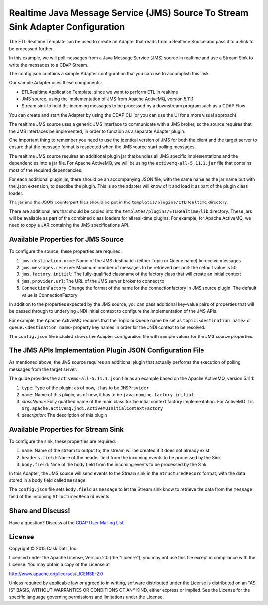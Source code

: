 ===============================================================================
Realtime Java Message Service (JMS) Source To Stream Sink Adapter Configuration
===============================================================================

The ETL Realtime Template can be used to create an Adapter that reads from a Realtime Source and pass it to a Sink to be processed further.

In this example, we will poll messages from a Java Message Service (JMS) source in realtime and use a Stream Sink to write the messages to a CDAP Stream.

The config.json contains a sample Adapter configuration that you can use to accomplish this task. 

Our sample Adapter uses these components:

- ETLRealtime Application Template, since we want to perform ETL in realtime
- JMS source, using the implementation of JMS from Apache ActiveMQ, version 5.11.1
- Stream sink to hold the incoming messages to be processed by a downstream program such as a CDAP Flow

You can create and start the Adapter by using the CDAP CLI (or you can use the UI for a more visual approach).

The realtime JMS source uses a generic JMS interface to communicate with a JMS broker, so the source requires that the JMS interfaces 
be implemented, in order to function as a separate Adapter plugin.

One important thing to remember you need to use the identical version of JMS for both the client and the target server to ensure 
that the message format is respected when the JMS source start polling messages.

The realtime JMS source requires an additional plugin jar that bundles all JMS specific implementations and the dependencies into a jar file. 
For Apache ActiveMQ, we will be using the ``activemq-all-5.11.1.jar`` file that contains most of the required dependencies.

For each additional plugin jar, there should be an accompanying JSON file, with the same name as the jar name but with the .json extension, to describe the plugin. 
This is so the adapter will know of it and load it as part of the plugin class loader.

The jar and the JSON counterpart files should be put in the ``templates/plugins/ETLRealtime`` directory.

There are additional jars that should be copied into the ``templates/plugins/ETLRealtime/lib`` directory. 
These jars will be available as part of the combined class loaders for all real-time plugins.
For example, for Apache ActiveMQ, we need to copy a JAR containing the JMS specifications API. 

Available Properties for JMS Source
===================================

To configure the source, these properties are required:

#. ``jms.destination.name``: Name of the JMS destination (either Topic or Queue name) to receive messages

#. ``jms.messages.receive``: Maximum number of messages to be retrieved per poll; the default value is 50

#. ``jms.factory.initial``: The fully-qualified classname of the factory class that will create an initial context

#. ``jms.provider.url``: The URL of the JMS server broker to connect to

#. ``ConnectionFactory``: Change the format of the name for the connectionfactory in JMS source plugin. The default value is ConnectionFactory

In addition to the properties expected by the JMS source, you can pass additional key-value pairs of properties that 
will be passed through to underlying JNDI initial context to configure the implementation of the JMS APIs.

For example, the Apache ActiveMQ requires that the Topic or Queue name be set as ``topic.<destination name>`` or ``queue.<destination name>`` 
property key names in order for the JNDI context to be resolved.

The ``config.json`` file included shows the Adapter configuration file with sample values for the JMS source properties.

The JMS APIs Implementation Plugin JSON Configuration File
===========================================================

As mentioned above, the JMS source requires an additional plugin that actually performs the execution of polling messages from the target server.

The guide provides the ``activemq-all-5.11.1.json`` file as an example based on the Apache ActiveMQ, version 5.11.1:

#. ``type``: Type of the plugin; as of now, it has to be ``JMSProvider``
#. ``name``: Name of this plugin; as of now, it has to be ``java.naming.factory.initial``
#. `className`: Fully qualified name of the main class for the intial context factory implementation. For ActiveMQ it is ``org.apache.activemq.jndi.ActiveMQInitialContextFactory``
#. `description`: The description of this plugin

Available Properties for Stream Sink
====================================

To configure the sink, these properties are required:

#. ``name``:  Name of the stream to output to; the stream will be created if it does not already exist
#. ``headers.field``: Name of the header field from the incoming events to be processed by the Sink
#. ``body.field``: Nme of the body field from the incoming events to be processed by the Sink

In this Adapter, the JMS source will send events to the Stream sink in the ``StructuredRecord`` format, with the data stored in a body field called ``message``.

The ``config.json`` file sets ``body.field`` as ``message`` to let the Stream sink know to retrieve the data from the ``message`` field of 
the incoming ``StructuredRecord`` events.


Share and Discuss!
==================

Have a question? Discuss at the `CDAP User Mailing List
<https://groups.google.com/forum/#!forum/cdap-user>`__.

License
=======

Copyright © 2015 Cask Data, Inc.

Licensed under the Apache License, Version 2.0 (the "License"); you may
not use this file except in compliance with the License. You may obtain
a copy of the License at

http://www.apache.org/licenses/LICENSE-2.0

Unless required by applicable law or agreed to in writing, software
distributed under the License is distributed on an "AS IS" BASIS,
WITHOUT WARRANTIES OR CONDITIONS OF ANY KIND, either express or implied.
See the License for the specific language governing permissions and
limitations under the License.
